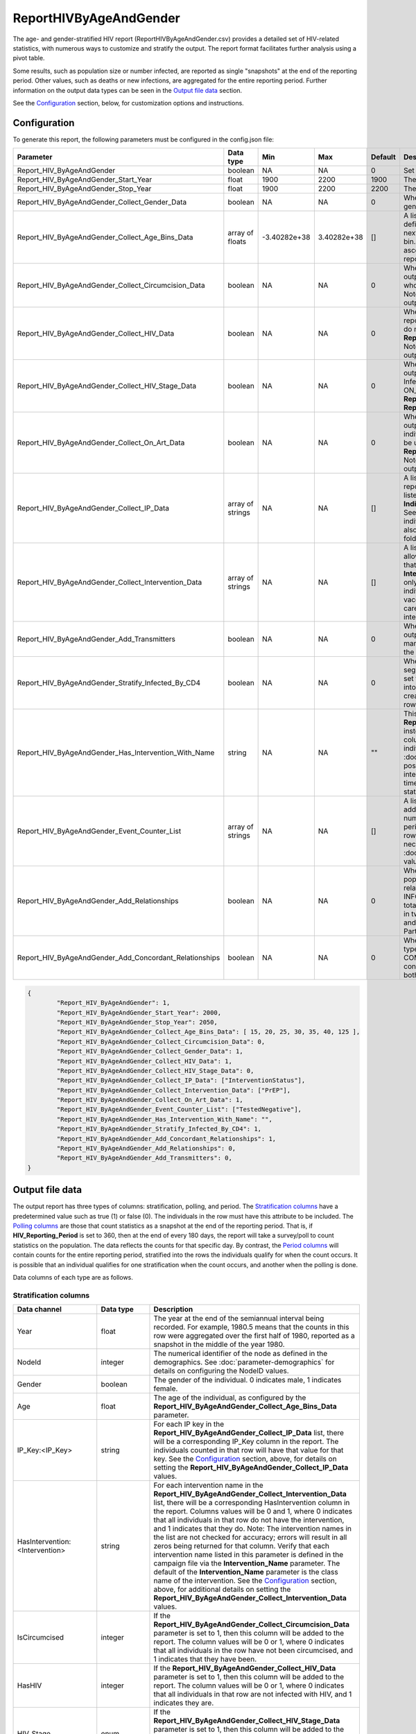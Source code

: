 =======================
ReportHIVByAgeAndGender
=======================

The age- and gender-stratified HIV report (ReportHIVByAgeAndGender.csv) provides a detailed set of
HIV-related statistics, with numerous ways to customize and stratify the output. The report format
facilitates further analysis using a pivot table.

Some results, such as population size or number infected, are reported as single "snapshots" at the end
of the reporting period. Other values, such as deaths or new infections, are aggregated for the entire
reporting period. Further information on the output data types can be seen in the `Output file data`_ section.

See the `Configuration`_ section, below, for customization options and instructions.

Configuration
=============

To generate this report, the following parameters must be configured in the config.json file:

.. csv-table::
    :header: Parameter, Data type, Min, Max, Default, Description
    :widths: 8, 5, 5, 5, 5, 20

    Report_HIV_ByAgeAndGender, boolean, NA, NA, 0, "Set to 1 to generate the report."
    Report_HIV_ByAgeAndGender_Start_Year, float, 1900, 2200, 1900, "The simulation time in years to start collecting data."
    Report_HIV_ByAgeAndGender_Stop_Year, float, 1900, 2200, 2200, "The simulation time in years to stop collecting data."
    Report_HIV_ByAgeAndGender_Collect_Gender_Data, boolean, NA, NA, 0, "When set to 1, the output report will be stratified by gender."
    Report_HIV_ByAgeAndGender_Collect_Age_Bins_Data, array of floats, -3.40282e+38, 3.40282e+38, [], "A list of bins used to stratify the report by age. Each value defines the minimum value (inclusive) of that bin, while the next value defines the maximum value (exclusive) of the bin. The values cannot be equal and must be listed in ascending order. Leave the array empty to not stratify the report by age. The maximum number of age bins is 100."
    Report_HIV_ByAgeAndGender_Collect_Circumcision_Data, boolean, NA, NA, 0, "When set to 1, the IsCircumcised column is included in the output report. The report data will by stratified by those who do or do not have the MaleCircumcision intervention. Note: setting this to 1 doubles the number of rows in the output report."
    Report_HIV_ByAgeAndGender_Collect_HIV_Data, boolean, NA, NA, 0, "When set to 1, the HasHIV column is included in the output report. The report data will stratified by those who do or do not have HIV. Cannot be used with **Report_HIV_ByAgeAndGender_Collect_HIV_Stage_Data**. Note: setting this to 1 doubles the number of rows in the output report."
    Report_HIV_ByAgeAndGender_Collect_HIV_Stage_Data, boolean, NA, NA, 0, "When set to 1, the HIV_Stage column is included in the output report. The report data will be stratified by HIV Infection Stage (NOT_INFECTED, ACUTE, LATENT, AIDS, ON_ART). Cannot be used with **Report_HIV_ByAgeAndGender_Collect_HIV_Data** or **Report_HIV_ByAgeAndGender_Collect_On_Art_Data**."
    Report_HIV_ByAgeAndGender_Collect_On_Art_Data, boolean, NA, NA, 0, "When set to 1, the On_Art_Dim column is included in the output report. The report data will be stratified by those individuals who are on ART and those who are not. Cannot be used with **Report_HIV_ByAgeAndGender_Collect_HIV_Stage_Data**. Note: setting this to 1 doubles the number of rows in the output report."
    Report_HIV_ByAgeAndGender_Collect_IP_Data, array of strings, NA, NA, [], "A list of individual property (IP) keys used to stratify the report. A column will be added to the report for each IP listed. Specify the IP values by adding an **IndividualProperties** parameter in the demographics file. See :doc:`model-properties` for details on setting individual properties. Note: each IP key included here will also increase the number of rows in the report by several fold (once for each possible IP Key:Value pair)."
    Report_HIV_ByAgeAndGender_Collect_Intervention_Data, array of strings, NA, NA, [], "A list of interventions used to stratify the report. This allows for reporting on a subset (or all) of the interventions that an individual has been on, of those listed in the **Intervention_Name** campaign parameter. Note: this can only be used with interventions that remain with an individual for a period of time, such as VMMC, vaccine/PrEP, or those with a delay state in the cascade of care. See :doc:`parameter-campaign-individual-interventions` for a list of possible interventions."
    Report_HIV_ByAgeAndGender_Add_Transmitters, boolean, NA, NA, 0, "When set to 1, the Transmitters column is included in the output report. For a given row, this value indicates how many individuals that have transmitted the disease meet the specifications of that row."
    Report_HIV_ByAgeAndGender_Stratify_Infected_By_CD4, boolean, NA, NA, 0, "When set to 1, the number of infected individuals will be segregated into four columns based on CD4 count. When set to 0, the number of infected individuals are aggregated into one column regardless of CD4 count. Note: this creates additional polling columns, not more stratification rows."
    Report_HIV_ByAgeAndGender_Has_Intervention_With_Name, string, NA, NA, \"\", "This parameter is being deprecated. Use **Report_HIV_ByAgeAndGender_Collect_Intervention_Data** instead. If an intervention is listed for this parameter, one column will be added to the report, indicating how many individuals in the row have the intervention. See :doc:`parameter-campaign-individual-interventions` for possible intervention values. Note: this only works for interventions that remain with an individual for a period of time, such as VMMC, vaccine/PrEP, or those with a delay state in the cascade of care."
    Report_HIV_ByAgeAndGender_Event_Counter_List, array of strings, NA, NA, [], "A list of events used to stratify the report. A column will be added to the report for each event listed, showing the number of times the event occurred during the reporting period. To be counted, the individual must qualify for the row stratification at the time the event occurred, not necessarily at the end of the reporting period. See :doc:`parameter-campaign-event-list` for possible event values."
    Report_HIV_ByAgeAndGender_Add_Relationships, boolean, NA, NA, 0, "When set to 1, the report will contain data on the population currently in a relationship and ever in a relationship for each relationship type (TRANSITORY, INFORMAL, MARITAL, and COMMERCIAL), eight columns total. Additionally, columns containing a sum of individuals in two or more partnerships (Has Concurrent Partners) and a sum of the lifetime number of relationships (Lifetime Partners) will be included."
    Report_HIV_ByAgeAndGender_Add_Concordant_Relationships, boolean, NA, NA, 0, "When set to 1, a Concordant column for each relationship type (TRANSITORY, INFORMAL, MARITAL, and COMMERCIAL) is included in the output report. These contain totals for each relationship of each type where both partners have the same HIV status."



.. code-block:: json

    {
            "Report_HIV_ByAgeAndGender": 1,
            "Report_HIV_ByAgeAndGender_Start_Year": 2000,
            "Report_HIV_ByAgeAndGender_Stop_Year": 2050,
            "Report_HIV_ByAgeAndGender_Collect_Age_Bins_Data": [ 15, 20, 25, 30, 35, 40, 125 ],
            "Report_HIV_ByAgeAndGender_Collect_Circumcision_Data": 0,
            "Report_HIV_ByAgeAndGender_Collect_Gender_Data": 1,
            "Report_HIV_ByAgeAndGender_Collect_HIV_Data": 1,
            "Report_HIV_ByAgeAndGender_Collect_HIV_Stage_Data": 0,
            "Report_HIV_ByAgeAndGender_Collect_IP_Data": ["InterventionStatus"],
            "Report_HIV_ByAgeAndGender_Collect_Intervention_Data": ["PrEP"],
            "Report_HIV_ByAgeAndGender_Collect_On_Art_Data": 1,
            "Report_HIV_ByAgeAndGender_Event_Counter_List": ["TestedNegative"],
            "Report_HIV_ByAgeAndGender_Has_Intervention_With_Name": "",
            "Report_HIV_ByAgeAndGender_Stratify_Infected_By_CD4": 1,
            "Report_HIV_ByAgeAndGender_Add_Concordant_Relationships": 1,
            "Report_HIV_ByAgeAndGender_Add_Relationships": 0,
            "Report_HIV_ByAgeAndGender_Add_Transmitters": 0,
    }




Output file data
================

The output report has three types of columns: stratification, polling, and period. The `Stratification columns`_
have a predetermined value such as true (1) or false (0). The individuals in the row must have
this attribute to be included. The `Polling columns`_ are those that count statistics as a snapshot at the end of the
reporting period. That is, if **HIV_Reporting_Period** is set to 360, then at the end of every 180 days,
the report will take a survey/poll to count statistics on the population. The data reflects the counts
for that specific day. By contrast, the `Period columns`_ will contain counts for the entire reporting period,
stratified into the rows the individuals qualify for when the count occurs. It is possible that
an individual qualifies for one stratification when the count occurs, and another when the polling is done.

Data columns of each type are as follows.

Stratification columns
----------------------

.. csv-table::
    :header: Data channel, Data type, Description
    :widths: 8, 5, 20


    Year, float, "The year at the end of the semiannual interval being recorded. For example, 1980.5 means that the counts in this row were aggregated over the first half of 1980, reported as a snapshot in the middle of the year 1980."
    NodeId, integer,  "The numerical identifier of the node as defined in the demographics. See :doc:`parameter-demographics` for details on configuring the NodeID values."
    Gender, boolean, "The gender of the individual.  0 indicates male, 1 indicates female."
    Age, float, "The age of the individual, as configured by the **Report_HIV_ByAgeAndGender_Collect_Age_Bins_Data** parameter."
    IP_Key:<IP_Key>, string, "For each IP key in the **Report_HIV_ByAgeAndGender_Collect_IP_Data** list, there will be a corresponding IP_Key column in the report. The individuals counted in that row will have that value for that key. See the `Configuration`_ section, above, for details on setting the **Report_HIV_ByAgeAndGender_Collect_IP_Data** values."
    HasIntervention:<Intervention>, string, "For each intervention name in the **Report_HIV_ByAgeAndGender_Collect_Intervention_Data** list, there will be a corresponding HasIntervention column in the report. Columns values will be 0 and 1, where 0 indicates that all individuals in that row do not have the intervention, and 1 indicates that they do. Note: The intervention names in the list are not checked for accuracy; errors will result in all zeros being returned for that column. Verify that each intervention name listed in this parameter is defined in the campaign file via the **Intervention_Name** parameter. The default of the **Intervention_Name** parameter is the class name of the intervention. See the `Configuration`_ section, above, for additional details on setting the **Report_HIV_ByAgeAndGender_Collect_Intervention_Data** values."
    IsCircumcised, integer, "If the **Report_HIV_ByAgeAndGender_Collect_Circumcision_Data** parameter is set to 1, then this column will be added to the report. The column values will be 0 or 1, where 0 indicates that all individuals in the row have not been circumcised, and 1 indicates that they have been."
    HasHIV, integer, "If the **Report_HIV_ByAgeAndGender_Collect_HIV_Data** parameter is set to 1, then this column will be added to the report. The column values will be 0 or 1, where 0 indicates that all individuals in that row are not infected with HIV, and 1 indicates they are."
    HIV_Stage, enum, "If the **Report_HIV_ByAgeAndGender_Collect_HIV_Stage_Data** parameter is set to 1, then this column will be added to the report. The values of the column will be NOT_INFECTED, ACUTE, LATENT, AIDS, and ON_ART, indicating the HIV stage of all individuals in that row."
    On_Art_Dim, integer, "If the **Report_HIV_ByAgeAndGender_Collect_On_Art_Data** parameter is set to 1, then this column will be added to the report. The values will be 0 or 1, where 0 indicates that all individuals in the row are not on ART, and 1 indicates they are."


Polling columns
---------------

.. csv-table::
    :header: Data channel, Data type, Description
    :widths: 8, 5, 20


    Population, float, "The total number of individuals that qualify for the stratification defined by the stratifying columns."
    Infected, float, "The number of HIV-infected individuals that qualify for the stratification defined by the stratifying columns."
    On_ART, float, "The number of individuals receiving ART that qualify for the stratification defined by the stratifying columns."
    Tested Past Year or On_ART, float, "The number of individuals receiving ART or having tested in the past year that qualify for the stratification defined by the stratifying columns."
    Tested Ever, float, "The number of individuals having ever been tested for HIV that qualify for the stratification defined by the stratifying columns."
    Diagnosed, float, "The number of HIV positive individuals. Equal to the number of new HIV positive diagnoses minus the number of individuals who died due to HIV."
    Infected CD4 Under 200 (Not On ART), float, "If the **Report_HIV_ByAgeAndGender_Stratify_Infected_By_CD4** parameter is set to 1, then this column will be added to the report. It indicates the number of individuals whose CD4 count is under 200 and who are not on ART."
    Infected CD4 200 to 349 (Not On ART), float, "If the **Report_HIV_ByAgeAndGender_Stratify_Infected_By_CD4** parameter is set to 1, then this column will be added to the report. It indicates the number of individuals whose CD4 count is between 200 and 349 and who are not on ART."
    Infected CD4 350 to 499 (Not On ART), float, "If the **Report_HIV_ByAgeAndGender_Stratify_Infected_By_CD4** parameter is set to 1, then this column will be added to the report. It indicates the number of individuals whose CD4 count is between 350 and 499 and who are not on ART."
    Infected CD4 500 Plus (Not On ART), float, "If the **Report_HIV_ByAgeAndGender_Stratify_Infected_By_CD4** parameter is set to 1, then this column will be added to the report. It indicates the number of individuals whose CD4 count is greater than or equal to 500 and who are not on ART."
    HasIntervention(<Intervention>), float, "This parameter is being deprecated. Use **Report_HIV_ByAgeAndGender_Collect_IP_Data** instead; see `Configuration`_ for details. If a value is set for the **Report_HIV_ByAgeAndGender_Has_Intervention_With_Name** parameter, this column will be added to the report. It indicates the number of individuals in the row who have the specified intervention. Note: The intervention names in **Report_HIV_ByAgeAndGender_Has_Intervention_With_Name** are not checked for accuracy; errors will result in all zeros being returned for the column. Verify that the intervention name listed for this parameter is correct."
    Currently (TRANSITORY), float, "If the **Report_HIV_ByAgeAndGender_Add_Relationships** parameter is set to 1, then this column will be added to the report. It indicates the number of individuals in the row that are in at least one transitory relationship at the end of the reporting period."
    Currently (INFORMAL), float, "If the **Report_HIV_ByAgeAndGender_Add_Relationships** parameter is set to 1, then this column will be added to the report. It indicates the number of individuals in the row that are in at least one informal relationship at the end of the reporting period."
    Currently (MARITAL), float, "If the **Report_HIV_ByAgeAndGender_Add_Relationships** parameter is set to 1, then this column will be added to the report. It indicates the number of individuals in the row that are in at least one marital relationship at the end of the reporting period."
    Currently (COMMERCIAL), float, "If the **Report_HIV_ByAgeAndGender_Add_Relationships** parameter is set to 1, then this column will be added to the report. It indicates the number of individuals in the row that are in at least one commercial relationship at the end of the reporting period."
    Ever (TRANSITORY), float, "If the **Report_HIV_ByAgeAndGender_Add_Relationships** parameter is set to 1, then this column will be added to the report. It indicates the number of individuals in the row that have had at least one transitory relationship during their lifetime."
    Ever (INFORMAL), float, "If the **Report_HIV_ByAgeAndGender_Add_Relationships** parameter is set to 1, then this column will be added to the report. It indicates the number of individuals in the row that have had at least one informal relationship during their lifetime."
    Ever (MARITAL), float, "If the **Report_HIV_ByAgeAndGender_Add_Relationships** parameter is set to 1, then this column will be added to the report. It indicates the number of individuals in the row that have had at least one marital relationship during their lifetime."
    Ever (COMMERCIAL), float, "If the **Report_HIV_ByAgeAndGender_Add_Relationships** parameter is set to 1, then this column will be added to the report. It indicates the number of individuals in the row that have had at least one commercial relationship during their lifetime."
    Has Concurrent Partners, float, "If the **Report_HIV_ByAgeAndGender_Add_Relationships** parameter is set to 1, then this column will be added to the report. It indicates the number of individuals in the row who are in at least two relationships at the end of the reporting period."
    Current Partners, float, "If the **Report_HIV_ByAgeAndGender_Add_Relationships** parameter is set to 1, then this column will be added to the report.  It indicates the number of partners for the individuals that qualify for the row. That is, if an individual qualifies for the row, this column will include the number of partners they have at the end of the reporting period."
    Lifetime Partners, float, "If the **Report_HIV_ByAgeAndGender_Add_Relationships** parameter is set to 1, then this column will be added to the report. It indicates the number of partners ever had by the individuals that qualify for the row. That is, if an individual that qualifies for the row has had 10 different partners during their life time at the end of the reporting period, then their 10 will be added to the value in the column."
    Num_TRANSITORY, float, "If the **Report_HIV_ByAgeAndGender_Add_Concordant_Relationships** parameter is set to 1, then this column will be added to the report. It indicates the total number of transitory relationships at the end of the reporting period for individuals that qualify for the row. If two people are in a transitory relationship with each other and they both qualify for the row, both are counted separately (two total)."
    Num_INFORMAL, float, "If the **Report_HIV_ByAgeAndGender_Add_Concordant_Relationships** parameter is set to 1, then this column will be added to the report. It indicates the total number of informal relationships at the end of the reporting period for individuals that qualify for the row. If two people are in an informal relationship with each other and they both qualify for the row, both are counted separately (two total)."
    Num_MARITAL, float, "If the **Report_HIV_ByAgeAndGender_Add_Concordant_Relationships** parameter is set to 1, then this column will be added to the report. It indicates the total number of marital relationships at the end of the reporting period for individuals that qualify for the row. If two people are in a marital relationship with each other and they both qualify for the row, both are counted separately (two total)."
    Num_COMMERCIAL, float, "If the **Report_HIV_ByAgeAndGender_Add_Concordant_Relationships** parameter is set to 1, then this column will be added to the report. It indicates the total number of commercial relationships at the end of the reporting period for individuals that qualify for the row. If two people are in a commercial relationship with each other and they both qualify for the row, both are counted separately (two total)."
    Num_Concordant_TRANSITORY, float, "If the **Report_HIV_ByAgeAndGender_Add_Concordant_Relationships** parameter is set to 1, then this column will be added to the report. It indicates the total number of transitory relationships at the end of the reporting period where both partners have the same HIV status. If the person qualifying for the row is HIV negative and has two relationships—one with partner that is also HIV negative and one with a partner that is HIV positive—only the relationship where they are both HIV negative is counted."
    Num_Concordant_INFORMAL, float, "If the **Report_HIV_ByAgeAndGender_Add_Concordant_Relationships** parameter is set to 1, then this column will be added to the report. It indicates the total number of informal relationships at the end of the reporting period where both partners have the same HIV status. If the person qualifying for the row is HIV negative and has two relationships—one with partner that is also HIV negative and one with a partner that is HIV positive—only the relationship where they are both HIV negative is counted."
    Num_Concordant_MARITAL, float, "If the **Report_HIV_ByAgeAndGender_Add_Concordant_Relationships** parameter is set to 1, then this column will be added to the report. It indicates the total number of marital relationships at the end of the reporting period where both partners have the same HIV status. If the person qualifying for the row is HIV negative and has two relationships—one with partner that is also HIV negative and one with a partner that is HIV positive—only the relationship where they are both HIV negative is counted."
    Num_Concordant_COMMERCIAL, float, "If the **Report_HIV_ByAgeAndGender_Add_Concordant_Relationships** parameter is set to 1, then this column will be added to the report. It indicates the total number of commercial relationships at the end of the reporting period where both partners have the same HIV status. If the person qualifying for the row is HIV negative and has two relationships—one with partner that is also HIV negative and one with a partner that is HIV positive—only the relationship where they are both HIV negative is counted."

Period columns
--------------

.. csv-table::
    :header: Data channel, Data type, Description
    :widths: 8, 5, 20


    Newly Infected, float, "The number of newly infected individuals that qualify for the stratification defined by the stratifying columns, aggregated over the reporting period."
    Died, float, "The number of deaths among individuals that qualify for the stratification defined by the stratifying columns, aggregated over the reporting period."
    Died_from_HIV, float, "The number of deaths due to HIV (as opposed to background mortality) among individuals that qualify for the stratification defined by the stratifying columns, aggregated over the reporting period."
    Newly Tested Positive, float, "The number of positive HIV tests that occurred during the reporting period."
    Newly Tested Negative, float, "The number of negative HIV tests that occurred during the reporting period."
    Transmitters, float, "If the **Report_HIV_ByAgeAndGender_Add_Transmitters** parameter is set to 1, then this column will be added to the report. It indicates the total number of the individuals qualifying for that row who transmitted HIV during this reporting period. This may not add up to the number of new infections in the reporting period if any of the new infections were due to the OutbreakIndividual intervention or maternal transmission."
    <Event Name>, float, "If the **Report_HIV_ByAgeAndGender_Event_Counter_List** parameter has event names specified, there will be one column for each individual event name. The values in the column will be the count of the events that occurred during the reporting period for individuals qualifying for that row. For example, if the rows were stratified by HasHIV and the person was uninfected when the event occurred they would be counted in the HasHIV=0 row. However, if at the end of the reporting period the person had become infected, they would counted in the HasHIV=1 row."




Example
=======

The following is an example of a ReportHIVByAgeAndGender.csv report:

.. csv-table::
    :file: ReportHIVByAgeAndGender-Example.csv
